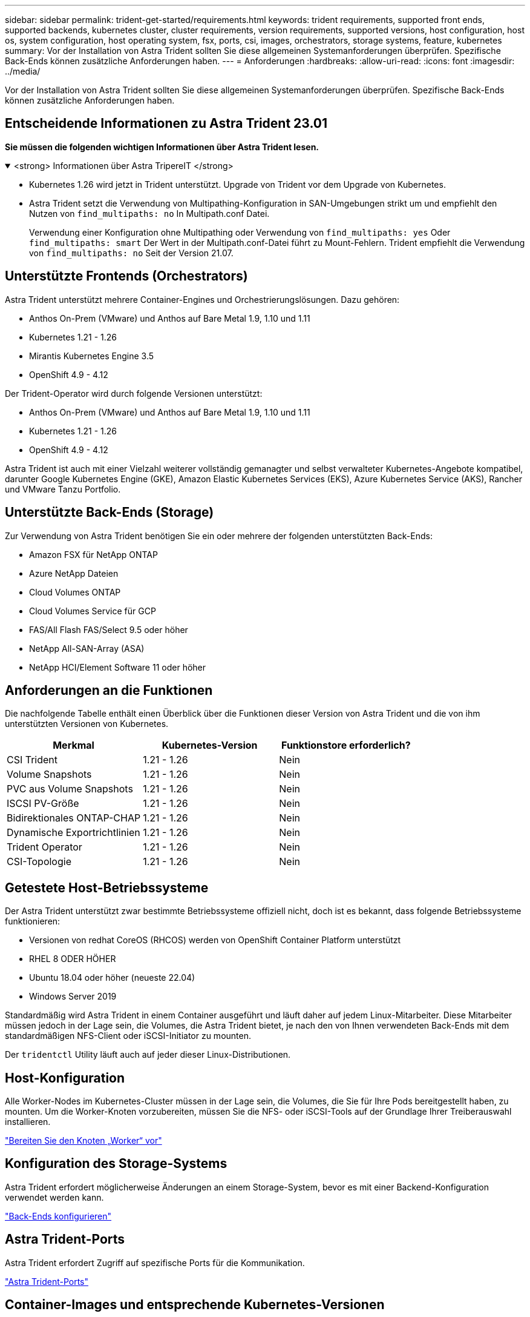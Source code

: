 ---
sidebar: sidebar 
permalink: trident-get-started/requirements.html 
keywords: trident requirements, supported front ends, supported backends, kubernetes cluster, cluster requirements, version requirements, supported versions, host configuration, host os, system configuration, host operating system, fsx, ports, csi, images, orchestrators, storage systems, feature, kubernetes 
summary: Vor der Installation von Astra Trident sollten Sie diese allgemeinen Systemanforderungen überprüfen. Spezifische Back-Ends können zusätzliche Anforderungen haben. 
---
= Anforderungen
:hardbreaks:
:allow-uri-read: 
:icons: font
:imagesdir: ../media/


[role="lead"]
Vor der Installation von Astra Trident sollten Sie diese allgemeinen Systemanforderungen überprüfen. Spezifische Back-Ends können zusätzliche Anforderungen haben.



== Entscheidende Informationen zu Astra Trident 23.01

*Sie müssen die folgenden wichtigen Informationen über Astra Trident lesen.*

.<strong> Informationen über Astra TripereIT </strong>
[%collapsible%open]
====
* Kubernetes 1.26 wird jetzt in Trident unterstützt. Upgrade von Trident vor dem Upgrade von Kubernetes.
* Astra Trident setzt die Verwendung von Multipathing-Konfiguration in SAN-Umgebungen strikt um und empfiehlt den Nutzen von `find_multipaths: no` In Multipath.conf Datei.
+
Verwendung einer Konfiguration ohne Multipathing oder Verwendung von `find_multipaths: yes` Oder `find_multipaths: smart` Der Wert in der Multipath.conf-Datei führt zu Mount-Fehlern. Trident empfiehlt die Verwendung von `find_multipaths: no` Seit der Version 21.07.



====


== Unterstützte Frontends (Orchestrators)

Astra Trident unterstützt mehrere Container-Engines und Orchestrierungslösungen. Dazu gehören:

* Anthos On-Prem (VMware) und Anthos auf Bare Metal 1.9, 1.10 und 1.11
* Kubernetes 1.21 - 1.26
* Mirantis Kubernetes Engine 3.5
* OpenShift 4.9 - 4.12


Der Trident-Operator wird durch folgende Versionen unterstützt:

* Anthos On-Prem (VMware) und Anthos auf Bare Metal 1.9, 1.10 und 1.11
* Kubernetes 1.21 - 1.26
* OpenShift 4.9 - 4.12


Astra Trident ist auch mit einer Vielzahl weiterer vollständig gemanagter und selbst verwalteter Kubernetes-Angebote kompatibel, darunter Google Kubernetes Engine (GKE), Amazon Elastic Kubernetes Services (EKS), Azure Kubernetes Service (AKS), Rancher und VMware Tanzu Portfolio.



== Unterstützte Back-Ends (Storage)

Zur Verwendung von Astra Trident benötigen Sie ein oder mehrere der folgenden unterstützten Back-Ends:

* Amazon FSX für NetApp ONTAP
* Azure NetApp Dateien
* Cloud Volumes ONTAP
* Cloud Volumes Service für GCP
* FAS/All Flash FAS/Select 9.5 oder höher
* NetApp All-SAN-Array (ASA)
* NetApp HCI/Element Software 11 oder höher




== Anforderungen an die Funktionen

Die nachfolgende Tabelle enthält einen Überblick über die Funktionen dieser Version von Astra Trident und die von ihm unterstützten Versionen von Kubernetes.

[cols="3"]
|===
| Merkmal | Kubernetes-Version | Funktionstore erforderlich? 


| CSI Trident  a| 
1.21 - 1.26
 a| 
Nein



| Volume Snapshots  a| 
1.21 - 1.26
 a| 
Nein



| PVC aus Volume Snapshots  a| 
1.21 - 1.26
 a| 
Nein



| ISCSI PV-Größe  a| 
1.21 - 1.26
 a| 
Nein



| Bidirektionales ONTAP-CHAP  a| 
1.21 - 1.26
 a| 
Nein



| Dynamische Exportrichtlinien  a| 
1.21 - 1.26
 a| 
Nein



| Trident Operator  a| 
1.21 - 1.26
 a| 
Nein



| CSI-Topologie  a| 
1.21 - 1.26
 a| 
Nein

|===


== Getestete Host-Betriebssysteme

Der Astra Trident unterstützt zwar bestimmte Betriebssysteme offiziell nicht, doch ist es bekannt, dass folgende Betriebssysteme funktionieren:

* Versionen von redhat CoreOS (RHCOS) werden von OpenShift Container Platform unterstützt
* RHEL 8 ODER HÖHER
* Ubuntu 18.04 oder höher (neueste 22.04)
* Windows Server 2019


Standardmäßig wird Astra Trident in einem Container ausgeführt und läuft daher auf jedem Linux-Mitarbeiter. Diese Mitarbeiter müssen jedoch in der Lage sein, die Volumes, die Astra Trident bietet, je nach den von Ihnen verwendeten Back-Ends mit dem standardmäßigen NFS-Client oder iSCSI-Initiator zu mounten.

Der `tridentctl` Utility läuft auch auf jeder dieser Linux-Distributionen.



== Host-Konfiguration

Alle Worker-Nodes im Kubernetes-Cluster müssen in der Lage sein, die Volumes, die Sie für Ihre Pods bereitgestellt haben, zu mounten. Um die Worker-Knoten vorzubereiten, müssen Sie die NFS- oder iSCSI-Tools auf der Grundlage Ihrer Treiberauswahl installieren.

link:../trident-use/worker-node-prep.html["Bereiten Sie den Knoten „Worker“ vor"]



== Konfiguration des Storage-Systems

Astra Trident erfordert möglicherweise Änderungen an einem Storage-System, bevor es mit einer Backend-Konfiguration verwendet werden kann.

link:../trident-use/backends.html["Back-Ends konfigurieren"]



== Astra Trident-Ports

Astra Trident erfordert Zugriff auf spezifische Ports für die Kommunikation.

link:../trident-reference/ports.html["Astra Trident-Ports"]



== Container-Images und entsprechende Kubernetes-Versionen

Bei luftvergaschten Installationen ist die folgende Liste eine Referenz für Container-Images, die für die Installation von Astra Trident erforderlich sind. Verwenden Sie die `tridentctl images` Befehl zum Überprüfen der Liste der erforderlichen Container-Images.

[cols="2"]
|===
| Kubernetes-Version | Container-Image 


| V1.21,0  a| 
* netapp/Trident:23.01.0
* netapp/Trident: 23.01
* K8s.io/sig-Storage/csi-bereitstellung:v3.4.0
* K8s.io/sig-Storage/csi-Attacher:v4.1.0
* K8s.io/sig-Storage/csi-resizer:v1.7.0
* K8s.io/sig-Storage/csi-Snapshots: V6.2.1
* K8s.io/sig-Storage/csi-Node-driver-registrar:v2.7.0
* netapp/Trident-Operator:23.01.0 (optional)




| V1.22.0  a| 
* netapp/Trident:23.01.0
* netapp/Trident: 23.01
* K8s.io/sig-Storage/csi-bereitstellung:v3.4.0
* K8s.io/sig-Storage/csi-Attacher:v4.1.0
* K8s.io/sig-Storage/csi-resizer:v1.7.0
* K8s.io/sig-Storage/csi-Snapshots: V6.2.1
* K8s.io/sig-Storage/csi-Node-driver-registrar:v2.7.0
* netapp/Trident-Operator:23.01.0 (optional)




| V1.23.0  a| 
* netapp/Trident:23.01.0
* netapp/Trident: 23.01
* K8s.io/sig-Storage/csi-bereitstellung:v3.4.0
* K8s.io/sig-Storage/csi-Attacher:v4.1.0
* K8s.io/sig-Storage/csi-resizer:v1.7.0
* K8s.io/sig-Storage/csi-Snapshots: V6.2.1
* K8s.io/sig-Storage/csi-Node-driver-registrar:v2.7.0
* netapp/Trident-Operator:23.01.0 (optional)




| V1.24.0  a| 
* netapp/Trident:23.01.0
* netapp/Trident: 23.01
* K8s.io/sig-Storage/csi-bereitstellung:v3.4.0
* K8s.io/sig-Storage/csi-Attacher:v4.1.0
* K8s.io/sig-Storage/csi-resizer:v1.7.0
* K8s.io/sig-Storage/csi-Snapshots: V6.2.1
* K8s.io/sig-Storage/csi-Node-driver-registrar:v2.7.0
* netapp/Trident-Operator:23.01.0 (optional)




| V1.25.0  a| 
* netapp/Trident:23.01.0
* netapp/Trident: 23.01
* K8s.io/sig-Storage/csi-bereitstellung:v3.4.0
* K8s.io/sig-Storage/csi-Attacher:v4.1.0
* K8s.io/sig-Storage/csi-resizer:v1.7.0
* K8s.io/sig-Storage/csi-Snapshots: V6.2.1
* K8s.io/sig-Storage/csi-Node-driver-registrar:v2.7.0
* netapp/Trident-Operator:23.01.0 (optional)




| V1.26.0  a| 
* netapp/Trident:23.01.0
* netapp/Trident: 23.01
* K8s.io/sig-Storage/csi-bereitstellung:v3.4.0
* K8s.io/sig-Storage/csi-Attacher:v4.1.0
* K8s.io/sig-Storage/csi-resizer:v1.7.0
* K8s.io/sig-Storage/csi-Snapshots: V6.2.1
* K8s.io/sig-Storage/csi-Node-driver-registrar:v2.7.0
* netapp/Trident-Operator:23.01.0 (optional)


|===

NOTE: Verwenden Sie in Kubernetes ab Version 1.21 das validierte `registry.k8s.gcr.io/sig-storage/csi-snapshotter:v6.x` Bild nur, wenn der `v1` Version stellt den bereit `volumesnapshots.snapshot.storage.k8s.gcr.io` CRD.- Wenn der `v1beta1` Die Version dient der CRD mit/ohne dem `v1` Verwenden Sie die validierte Version `registry.k8s.gcr.io/sig-storage/csi-snapshotter:v3.x` Bild:
